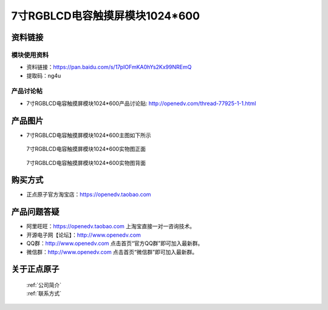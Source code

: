 
7寸RGBLCD电容触摸屏模块1024*600
=====================================



资料链接
------------

模块使用资料
^^^^^^^^^^

- 资料链接：https://pan.baidu.com/s/17pIOFmKA0hYs2Kx99NREmQ 
- 提取码：ng4u 
  
产品讨论帖
^^^^^^^^^^

- 7寸RGBLCD电容触摸屏模块1024*600产品讨论贴: http://openedv.com/thread-77925-1-1.html



产品图片
--------

- 7寸RGBLCD电容触摸屏模块1024*600主图如下所示

.. _pic_major_2640_Z:

.. figure:: media/2640_Z.png


   
  7寸RGBLCD电容触摸屏模块1024*600实物图正面



.. _pic_major_2640_B:

.. figure:: media/2640_B.png


   
  7寸RGBLCD电容触摸屏模块1024*600实物图背面




购买方式
-------- 

- 正点原子官方淘宝店：https://openedv.taobao.com 




产品问题答疑
------------

- 阿里旺旺：https://openedv.taobao.com 上淘宝直接一对一咨询技术。  
- 开源电子网【论坛】：http://www.openedv.com 
- QQ群：http://www.openedv.com   点击首页“官方QQ群”即可加入最新群。 
- 微信群：http://www.openedv.com 点击首页“微信群”即可加入最新群。
  


关于正点原子  
-----------------

 | :ref:`公司简介` 
 | :ref:`联系方式`



